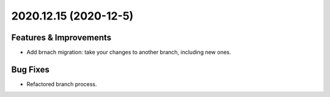 2020.12.15 (2020-12-5)
=======================

Features & Improvements
-----------------------

- Add brnach migration: take your changes to another branch, including new ones.

Bug Fixes
---------

- Refactored branch process.
